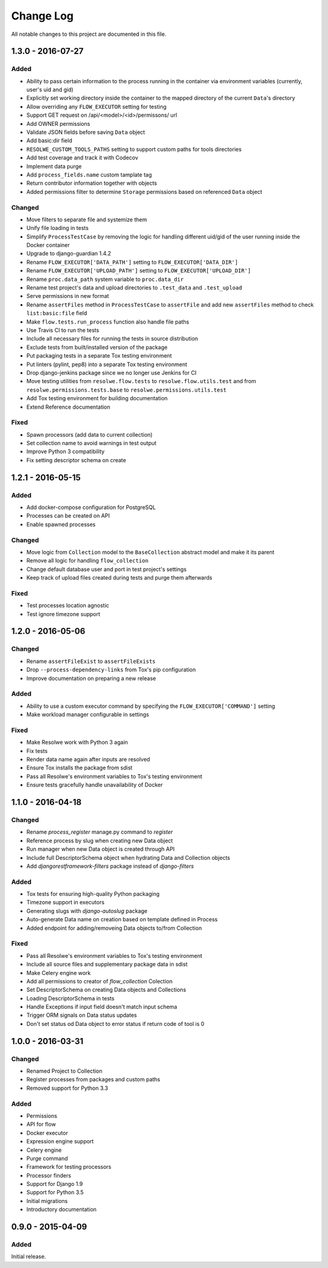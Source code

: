 ##########
Change Log
##########

All notable changes to this project are documented in this file.


==================
1.3.0 - 2016-07-27
==================

Added
-----
- Ability to pass certain information to the process running in the container
  via environment variables (currently, user's uid and gid)
- Explicitly set working directory inside the container to the mapped directory
  of the current ``Data``'s directory
- Allow overriding any ``FLOW_EXECUTOR`` setting for testing
- Support GET request on /api/<model>/<id>/permissons/ url
- Add OWNER permissions
- Validate JSON fields before saving ``Data`` object
- Add basic:dir field
- ``RESOLWE_CUSTOM_TOOLS_PATHS`` setting to support custom paths for tools
  directories
- Add test coverage and track it with Codecov
- Implement data purge
- Add ``process_fields.name`` custom tamplate tag
- Return contributor information together with objects
- Added permissions filter to determine ``Storage`` permissions based on
  referenced ``Data`` object

Changed
-------
- Move filters to separate file and systemize them
- Unify file loading in tests
- Simplify ``ProcessTestCase`` by removing the logic for handling different
  uid/gid of the user running inside the Docker container
- Upgrade to django-guardian 1.4.2
- Rename ``FLOW_EXECUTOR['DATA_PATH']`` setting to
  ``FLOW_EXECUTOR['DATA_DIR']``
- Rename ``FLOW_EXECUTOR['UPLOAD_PATH']`` setting to
  ``FLOW_EXECUTOR['UPLOAD_DIR']``
- Rename ``proc.data_path`` system variable to ``proc.data_dir``
- Rename test project's data and upload directories to ``.test_data`` and
  ``.test_upload``
- Serve permissions in new format
- Rename ``assertFiles`` method in ``ProcessTestCase`` to ``assertFile`` and
  add new ``assertFiles`` method to check ``list:basic:file`` field
- Make ``flow.tests.run_process`` function also handle file paths
- Use Travis CI to run the tests
- Include all necessary files for running the tests in source distribution
- Exclude tests from built/installed version of the package
- Put packaging tests in a separate Tox testing environment
- Put linters (pylint, pep8) into a separate Tox testing environment
- Drop django-jenkins package since we no longer use Jenkins for CI
- Move testing utilities from ``resolwe.flow.tests`` to
  ``resolwe.flow.utils.test`` and from ``resolwe.permissions.tests.base`` to
  ``resolwe.permissions.utils.test``
- Add Tox testing environment for building documentation
- Extend Reference documentation

Fixed
-----
- Spawn processors (add data to current collection)
- Set collection name to avoid warnings in test output
- Improve Python 3 compatibility
- Fix setting descriptor schema on create


==================
1.2.1 - 2016-05-15
==================

Added
-----
- Add docker-compose configuration for PostgreSQL
- Processes can be created on API
- Enable spawned processes

Changed
-------
- Move logic from ``Collection`` model to the ``BaseCollection`` abstract
  model and make it its parent
- Remove all logic for handling ``flow_collection``
- Change default database user and port in test project's settings
- Keep track of upload files created during tests and purge them afterwards

Fixed
-----
- Test processes location agnostic
- Test ignore timezone support


==================
1.2.0 - 2016-05-06
==================

Changed
-------
- Rename ``assertFileExist`` to ``assertFileExists``
- Drop ``--process-dependency-links`` from Tox's pip configuration
- Improve documentation on preparing a new release

Added
-----
- Ability to use a custom executor command by specifying the
  ``FLOW_EXECUTOR['COMMAND']`` setting
- Make workload manager configurable in settings

Fixed
-----
- Make Resolwe work with Python 3 again
- Fix tests
- Render data name again after inputs are resolved
- Ensure Tox installs the package from sdist
- Pass all Resolwe's environment variables to Tox's testing environment
- Ensure tests gracefully handle unavailability of Docker


==================
1.1.0 - 2016-04-18
==================

Changed
-------
- Rename `process_register` manage.py command to `register`
- Reference process by slug when creating new Data object
- Run manager when new Data object is created through API
- Include full DescriptorSchema object when hydrating Data and Collection
  objects
- Add `djangorestframework-filters` package instead of `django-filters`

Added
-----
- Tox tests for ensuring high-quality Python packaging
- Timezone support in executors
- Generating slugs with `django-autoslug` package
- Auto-generate Data name on creation based on template defined in Process
- Added endpoint for adding/removeing Data objects to/from Collection

Fixed
-----
- Pass all Resolwe's environment variables to Tox's testing environment
- Include all source files and supplementary package data in sdist
- Make Celery engine work
- Add all permissions to creator of `flow_collection` Colection
- Set DescriptorSchema on creating Data objects and Collections
- Loading DescriptorSchema in tests
- Handle Exceptions if input field doesn't match input schema
- Trigger ORM signals on Data status updates
- Don't set status od Data object to error status if return code of tool is 0


==================
1.0.0 - 2016-03-31
==================

Changed
-------
- Renamed Project to Collection
- Register processes from packages and custom paths
- Removed support for Python 3.3

Added
-----
- Permissions
- API for flow
- Docker executor
- Expression engine support
- Celery engine
- Purge command
- Framework for testing processors
- Processor finders
- Support for Django 1.9
- Support for Python 3.5
- Initial migrations
- Introductory documentation


==================
0.9.0 - 2015-04-09
==================

Added
-----

Initial release.
